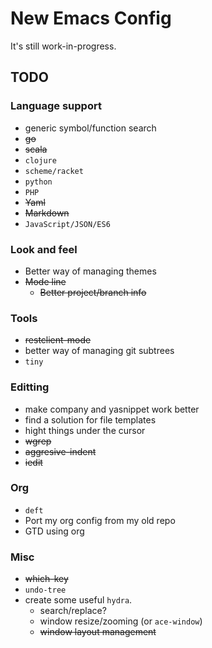 * New Emacs Config

It's still work-in-progress.

** TODO

*** Language support

- generic symbol/function search
- +go+
- +scala+
- =clojure=
- =scheme/racket=
- =python=
- =PHP=
- +Yaml+
- +Markdown+
- =JavaScript/JSON/ES6=

*** Look and feel

- Better way of managing themes
- +Mode line+
  - +Better project/branch info+

*** Tools

- +restclient-mode+
- better way of managing git subtrees
- =tiny=

*** Editting

- make company and yasnippet work better
- find a solution for file templates
- hight things under the cursor
- +wgrep+
- +aggresive-indent+
- +iedit+

*** Org

- =deft=
- Port my org config from my old repo
- GTD using org

*** Misc

- +which-key+
- =undo-tree=
- create some useful =hydra=.
  - search/replace?
  - window resize/zooming (or =ace-window=)
  - +window layout management+
